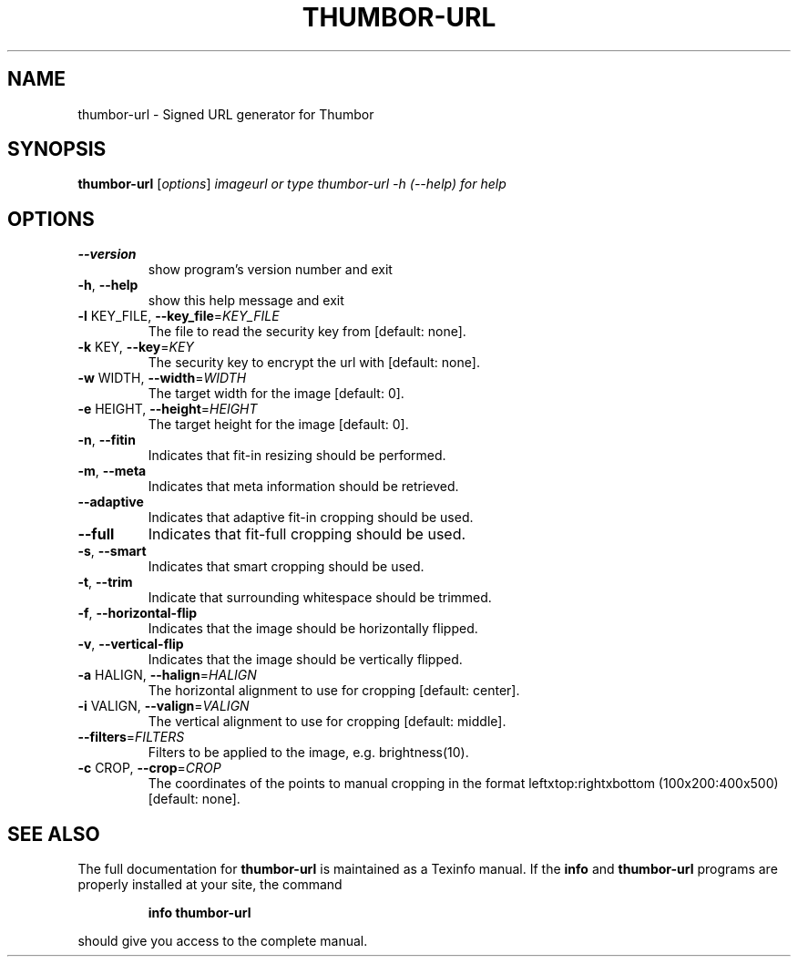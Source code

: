 .\" DO NOT MODIFY THIS FILE!  It was generated by help2man 1.46.4.
.TH THUMBOR-URL "1" "June 2016" "thumbor-url 6.0.1" "User Commands"
.SH NAME
thumbor-url \- Signed URL generator for Thumbor
.SH SYNOPSIS
.B thumbor-url
[\fI\,options\/\fR] \fI\,imageurl or type thumbor-url -h (--help) for help\/\fR
.SH OPTIONS
.TP
\fB\-\-version\fR
show program's version number and exit
.TP
\fB\-h\fR, \fB\-\-help\fR
show this help message and exit
.TP
\fB\-l\fR KEY_FILE, \fB\-\-key_file\fR=\fI\,KEY_FILE\/\fR
The file to read the security key from [default:
none].
.TP
\fB\-k\fR KEY, \fB\-\-key\fR=\fI\,KEY\/\fR
The security key to encrypt the url with [default:
none].
.TP
\fB\-w\fR WIDTH, \fB\-\-width\fR=\fI\,WIDTH\/\fR
The target width for the image [default: 0].
.TP
\fB\-e\fR HEIGHT, \fB\-\-height\fR=\fI\,HEIGHT\/\fR
The target height for the image [default: 0].
.TP
\fB\-n\fR, \fB\-\-fitin\fR
Indicates that fit\-in resizing should be performed.
.TP
\fB\-m\fR, \fB\-\-meta\fR
Indicates that meta information should be retrieved.
.TP
\fB\-\-adaptive\fR
Indicates that adaptive fit\-in cropping should be
used.
.TP
\fB\-\-full\fR
Indicates that fit\-full cropping should be used.
.TP
\fB\-s\fR, \fB\-\-smart\fR
Indicates that smart cropping should be used.
.TP
\fB\-t\fR, \fB\-\-trim\fR
Indicate that surrounding whitespace should be
trimmed.
.TP
\fB\-f\fR, \fB\-\-horizontal\-flip\fR
Indicates that the image should be horizontally
flipped.
.TP
\fB\-v\fR, \fB\-\-vertical\-flip\fR
Indicates that the image should be vertically flipped.
.TP
\fB\-a\fR HALIGN, \fB\-\-halign\fR=\fI\,HALIGN\/\fR
The horizontal alignment to use for cropping [default:
center].
.TP
\fB\-i\fR VALIGN, \fB\-\-valign\fR=\fI\,VALIGN\/\fR
The vertical alignment to use for cropping [default:
middle].
.TP
\fB\-\-filters\fR=\fI\,FILTERS\/\fR
Filters to be applied to the image, e.g.
brightness(10).
.TP
\fB\-c\fR CROP, \fB\-\-crop\fR=\fI\,CROP\/\fR
The coordinates of the points to manual cropping in
the format leftxtop:rightxbottom (100x200:400x500)
[default: none].
.SH "SEE ALSO"
The full documentation for
.B thumbor-url
is maintained as a Texinfo manual.  If the
.B info
and
.B thumbor-url
programs are properly installed at your site, the command
.IP
.B info thumbor-url
.PP
should give you access to the complete manual.
